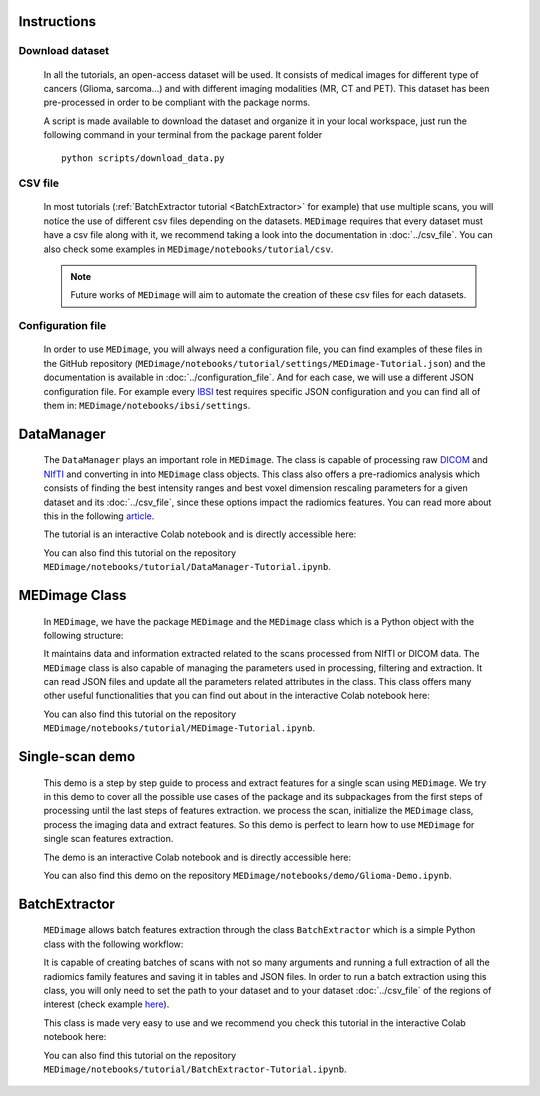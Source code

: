 Instructions
============

Download dataset
----------------
    In all the tutorials, an open-access dataset will be used. It consists of medical images for different type of cancers (Glioma, sarcoma...)
    and with different imaging modalities (MR, CT and PET). This dataset has been pre-processed in order to be compliant with the package norms.

    A script is made available to download the dataset and organize it in your local workspace, just run the following command in your terminal
    from the  package parent folder ::
    
       python scripts/download_data.py

CSV file
--------

    In most tutorials (:ref:`BatchExtractor tutorial <BatchExtractor>` for example) that use multiple scans, you will notice 
    the use of different csv files depending on the datasets. ``MEDimage`` requires that every dataset must have a csv file along with it, 
    we recommend taking a look into the documentation in :doc:`../csv_file`. You can also check some examples in 
    ``MEDimage/notebooks/tutorial/csv``.

    .. note::
        Future works of ``MEDimage`` will aim to automate the creation of these csv files for each datasets.

Configuration file
------------------

    In order to use ``MEDimage``, you will always need a configuration file, you can find examples of these files in the GitHub repository
    (``MEDimage/notebooks/tutorial/settings/MEDimage-Tutorial.json``) and the documentation is available in :doc:`../configuration_file`.
    And for each case, we will use a different JSON configuration file. For example every `IBSI <https://theibsi.github.io/>`__
    test requires specific JSON configuration and you can find all of them in: ``MEDimage/notebooks/ibsi/settings``.

DataManager
===========

    The ``DataManager`` plays an important role in ``MEDimage``. The class is capable of processing raw `DICOM <https://en.wikipedia.org/wiki/DICOM>`__ 
    and `NIfTI <https://brainder.org/2012/09/23/the-nifti-file-format/>`__ and converting in into ``MEDimage`` class objects. This class also offers 
    a pre-radiomics analysis which consists of finding the best intensity ranges and best voxel dimension rescaling parameters 
    for a given dataset and its :doc:`../csv_file`, since these options impact the radiomics features. You can read more about this in the following 
    `article <https://doi.org/10.1016/j.ejmp.2021.07.023>`__.
    
    The tutorial is an interactive Colab notebook and is directly accessible here: |DataManager_image_badge|

    You can also find this tutorial on the repository ``MEDimage/notebooks/tutorial/DataManager-Tutorial.ipynb``.

.. |DataManager_image_badge| image:: https://colab.research.google.com/assets/colab-badge.png
    :target: https://colab.research.google.com/github/MahdiAll99/MEDimage/blob/dev/notebooks/tutorial/DataManager-Tutorial.ipynb

.. image:: /figures/DataManager-overview.png
    :width: 800
    :align: center

MEDimage Class
==============

    In ``MEDimage``, we have the package ``MEDimage`` and  the ``MEDimage`` class which is a Python object with the following structure:

    .. image:: https://github.com/MahdiAll99/MEDimage/blob/dev/notebooks/tutorial/images/MEDimageClassDiagram.png?raw=true
        :alt: MEDimage class diagram

    
    It maintains data and information extracted related to the scans processed from NIfTI or DICOM data. The ``MEDimage`` class is also capable 
    of managing the parameters used in processing, filtering and extraction. It can read JSON files and update all the parameters related attributes 
    in the class. This class offers many other useful functionalities that you can find out about in the interactive Colab notebook here: |MEDimage_image_badge|
    
    You can also find this tutorial on the repository ``MEDimage/notebooks/tutorial/MEDimage-Tutorial.ipynb``.

.. |MEDimage_image_badge| image:: https://colab.research.google.com/assets/colab-badge.png
    :target: https://colab.research.google.com/github/MahdiAll99/MEDimage/blob/dev/notebooks/tutorial/MEDimage-Tutorial.ipynb

Single-scan demo
================

    This demo is a step by step guide to process and extract features for a single scan using ``MEDimage``. We try in this demo to cover all the possible
    use cases of the package and its subpackages from the first steps of processing until the last steps of features extraction. we process the scan,
    initialize the ``MEDimage`` class, process the imaging data and extract features. So this demo is perfect to learn how to use ``MEDimage`` for single
    scan features extraction.
    
    The demo is an interactive Colab notebook and is directly accessible here: |Glioma_demo_image_badge|

    You can also find this demo on the repository ``MEDimage/notebooks/demo/Glioma-Demo.ipynb``.

.. |Glioma_demo_image_badge| image:: https://colab.research.google.com/assets/colab-badge.png
    :target: https://colab.research.google.com/github/MahdiAll99/MEDimage/blob/dev/notebooks/demo/Glioma-Demo.ipynb

BatchExtractor
==============

    ``MEDimage`` allows batch features extraction through the class ``BatchExtractor`` which is a simple Python class with the following workflow:

    .. image:: /figures/BatchExtractor-overview.png
        :width: 800
        :align: center
    
    It is capable of creating batches of scans with not so many arguments and running a full extraction of all the radiomics family features and saving
    it in tables and JSON files. In order to run a batch extraction using this class, you will only need to set the path to your dataset and to your 
    dataset :doc:`../csv_file` of the regions of interest (check example `here <https://github.com/MahdiAll99/MEDimage/blob/dev/notebooks/tutorial/CSV/roiNames_GTV.csv>`__).
    
    This class is made very easy to use and we recommend you check this tutorial in the interactive Colab notebook here: |BatchExtractor_image_badge|
    
    You can also find this tutorial on the repository ``MEDimage/notebooks/tutorial/BatchExtractor-Tutorial.ipynb``.

.. |BatchExtractor_image_badge| image:: https://colab.research.google.com/assets/colab-badge.png
    :target: https://colab.research.google.com/github/MahdiAll99/MEDimage/blob/dev/notebooks/tutorial/BatchExtractor-Tutorial.ipynb

